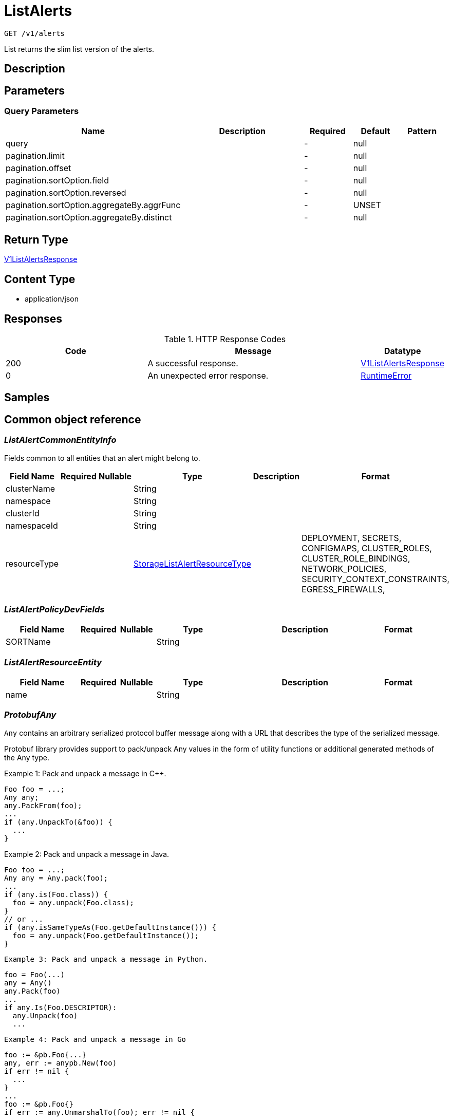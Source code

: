 // Auto-generated by scripts. Do not edit.
:_mod-docs-content-type: ASSEMBLY
:context: _v1_alerts_get





[id="ListAlerts_{context}"]
= ListAlerts

:toc: macro
:toc-title:

toc::[]


`GET /v1/alerts`

List returns the slim list version of the alerts.

== Description







== Parameters





=== Query Parameters

[cols="2,3,1,1,1"]
|===
|Name| Description| Required| Default| Pattern

| query
|
| -
| null
|

| pagination.limit
|
| -
| null
|

| pagination.offset
|
| -
| null
|

| pagination.sortOption.field
|
| -
| null
|

| pagination.sortOption.reversed
|
| -
| null
|

| pagination.sortOption.aggregateBy.aggrFunc
|
| -
| UNSET
|

| pagination.sortOption.aggregateBy.distinct
|
| -
| null
|

|===


== Return Type

<<V1ListAlertsResponse_{context}, V1ListAlertsResponse>>


== Content Type

* application/json

== Responses

.HTTP Response Codes
[cols="2,3,1"]
|===
| Code | Message | Datatype


| 200
| A successful response.
|  <<V1ListAlertsResponse_{context}, V1ListAlertsResponse>>


| 0
| An unexpected error response.
|  <<RuntimeError_{context}, RuntimeError>>

|===

== Samples









ifdef::internal-generation[]
== Implementation



endif::internal-generation[]


[id="common-object-reference_{context}"]
== Common object reference



[id="ListAlertCommonEntityInfo_{context}"]
=== _ListAlertCommonEntityInfo_
 

Fields common to all entities that an alert might belong to.


[.fields-ListAlertCommonEntityInfo]
[cols="2,1,1,2,4,1"]
|===
| Field Name| Required| Nullable | Type| Description | Format

| clusterName
| 
| 
|   String  
| 
|     

| namespace
| 
| 
|   String  
| 
|     

| clusterId
| 
| 
|   String  
| 
|     

| namespaceId
| 
| 
|   String  
| 
|     

| resourceType
| 
| 
|  <<StorageListAlertResourceType_{context}, StorageListAlertResourceType>>  
| 
|    DEPLOYMENT, SECRETS, CONFIGMAPS, CLUSTER_ROLES, CLUSTER_ROLE_BINDINGS, NETWORK_POLICIES, SECURITY_CONTEXT_CONSTRAINTS, EGRESS_FIREWALLS,  

|===



[id="ListAlertPolicyDevFields_{context}"]
=== _ListAlertPolicyDevFields_
 




[.fields-ListAlertPolicyDevFields]
[cols="2,1,1,2,4,1"]
|===
| Field Name| Required| Nullable | Type| Description | Format

| SORTName
| 
| 
|   String  
| 
|     

|===



[id="ListAlertResourceEntity_{context}"]
=== _ListAlertResourceEntity_
 




[.fields-ListAlertResourceEntity]
[cols="2,1,1,2,4,1"]
|===
| Field Name| Required| Nullable | Type| Description | Format

| name
| 
| 
|   String  
| 
|     

|===



[id="ProtobufAny_{context}"]
=== _ProtobufAny_
 

`Any` contains an arbitrary serialized protocol buffer message along with a
URL that describes the type of the serialized message.

Protobuf library provides support to pack/unpack Any values in the form
of utility functions or additional generated methods of the Any type.

Example 1: Pack and unpack a message in C++.

    Foo foo = ...;
    Any any;
    any.PackFrom(foo);
    ...
    if (any.UnpackTo(&foo)) {
      ...
    }

Example 2: Pack and unpack a message in Java.

    Foo foo = ...;
    Any any = Any.pack(foo);
    ...
    if (any.is(Foo.class)) {
      foo = any.unpack(Foo.class);
    }
    // or ...
    if (any.isSameTypeAs(Foo.getDefaultInstance())) {
      foo = any.unpack(Foo.getDefaultInstance());
    }

 Example 3: Pack and unpack a message in Python.

    foo = Foo(...)
    any = Any()
    any.Pack(foo)
    ...
    if any.Is(Foo.DESCRIPTOR):
      any.Unpack(foo)
      ...

 Example 4: Pack and unpack a message in Go

     foo := &pb.Foo{...}
     any, err := anypb.New(foo)
     if err != nil {
       ...
     }
     ...
     foo := &pb.Foo{}
     if err := any.UnmarshalTo(foo); err != nil {
       ...
     }

The pack methods provided by protobuf library will by default use
'type.googleapis.com/full.type.name' as the type URL and the unpack
methods only use the fully qualified type name after the last '/'
in the type URL, for example "foo.bar.com/x/y.z" will yield type
name "y.z".

==== JSON representation
The JSON representation of an `Any` value uses the regular
representation of the deserialized, embedded message, with an
additional field `@type` which contains the type URL. Example:

    package google.profile;
    message Person {
      string first_name = 1;
      string last_name = 2;
    }

    {
      "@type": "type.googleapis.com/google.profile.Person",
      "firstName": <string>,
      "lastName": <string>
    }

If the embedded message type is well-known and has a custom JSON
representation, that representation will be embedded adding a field
`value` which holds the custom JSON in addition to the `@type`
field. Example (for message [google.protobuf.Duration][]):

    {
      "@type": "type.googleapis.com/google.protobuf.Duration",
      "value": "1.212s"
    }


[.fields-ProtobufAny]
[cols="2,1,1,2,4,1"]
|===
| Field Name| Required| Nullable | Type| Description | Format

| typeUrl
| 
| 
|   String  
| A URL/resource name that uniquely identifies the type of the serialized protocol buffer message. This string must contain at least one \"/\" character. The last segment of the URL's path must represent the fully qualified name of the type (as in `path/google.protobuf.Duration`). The name should be in a canonical form (e.g., leading \".\" is not accepted).  In practice, teams usually precompile into the binary all types that they expect it to use in the context of Any. However, for URLs which use the scheme `http`, `https`, or no scheme, one can optionally set up a type server that maps type URLs to message definitions as follows:  * If no scheme is provided, `https` is assumed. * An HTTP GET on the URL must yield a [google.protobuf.Type][]   value in binary format, or produce an error. * Applications are allowed to cache lookup results based on the   URL, or have them precompiled into a binary to avoid any   lookup. Therefore, binary compatibility needs to be preserved   on changes to types. (Use versioned type names to manage   breaking changes.)  Note: this functionality is not currently available in the official protobuf release, and it is not used for type URLs beginning with type.googleapis.com. As of May 2023, there are no widely used type server implementations and no plans to implement one.  Schemes other than `http`, `https` (or the empty scheme) might be used with implementation specific semantics.
|     

| value
| 
| 
|   byte[]  
| Must be a valid serialized protocol buffer of the above specified type.
| byte    

|===



[id="RuntimeError_{context}"]
=== _RuntimeError_
 




[.fields-RuntimeError]
[cols="2,1,1,2,4,1"]
|===
| Field Name| Required| Nullable | Type| Description | Format

| error
| 
| 
|   String  
| 
|     

| code
| 
| 
|   Integer  
| 
| int32    

| message
| 
| 
|   String  
| 
|     

| details
| 
| 
|   List   of <<ProtobufAny_{context}, ProtobufAny>>
| 
|     

|===



[id="StorageEnforcementAction_{context}"]
=== _StorageEnforcementAction_
 

 - FAIL_KUBE_REQUEST_ENFORCEMENT: FAIL_KUBE_REQUEST_ENFORCEMENT takes effect only if admission control webhook is enabled to listen on exec and port-forward events.
 - FAIL_DEPLOYMENT_CREATE_ENFORCEMENT: FAIL_DEPLOYMENT_CREATE_ENFORCEMENT takes effect only if admission control webhook is configured to enforce on object creates.
 - FAIL_DEPLOYMENT_UPDATE_ENFORCEMENT: FAIL_DEPLOYMENT_UPDATE_ENFORCEMENT takes effect only if admission control webhook is configured to enforce on object updates.




[.fields-StorageEnforcementAction]
[cols="1"]
|===
| Enum Values

| UNSET_ENFORCEMENT
| SCALE_TO_ZERO_ENFORCEMENT
| UNSATISFIABLE_NODE_CONSTRAINT_ENFORCEMENT
| KILL_POD_ENFORCEMENT
| FAIL_BUILD_ENFORCEMENT
| FAIL_KUBE_REQUEST_ENFORCEMENT
| FAIL_DEPLOYMENT_CREATE_ENFORCEMENT
| FAIL_DEPLOYMENT_UPDATE_ENFORCEMENT

|===


[id="StorageLifecycleStage_{context}"]
=== _StorageLifecycleStage_
 






[.fields-StorageLifecycleStage]
[cols="1"]
|===
| Enum Values

| DEPLOY
| BUILD
| RUNTIME

|===


[id="StorageListAlert_{context}"]
=== _StorageListAlert_
 




[.fields-StorageListAlert]
[cols="2,1,1,2,4,1"]
|===
| Field Name| Required| Nullable | Type| Description | Format

| id
| 
| 
|   String  
| 
|     

| lifecycleStage
| 
| 
|  <<StorageLifecycleStage_{context}, StorageLifecycleStage>>  
| 
|    DEPLOY, BUILD, RUNTIME,  

| time
| 
| 
|   Date  
| 
| date-time    

| policy
| 
| 
| <<StorageListAlertPolicy_{context}, StorageListAlertPolicy>>    
| 
|     

| state
| 
| 
|  <<StorageViolationState_{context}, StorageViolationState>>  
| 
|    ACTIVE, SNOOZED, RESOLVED, ATTEMPTED,  

| enforcementCount
| 
| 
|   Integer  
| 
| int32    

| enforcementAction
| 
| 
|  <<StorageEnforcementAction_{context}, StorageEnforcementAction>>  
| 
|    UNSET_ENFORCEMENT, SCALE_TO_ZERO_ENFORCEMENT, UNSATISFIABLE_NODE_CONSTRAINT_ENFORCEMENT, KILL_POD_ENFORCEMENT, FAIL_BUILD_ENFORCEMENT, FAIL_KUBE_REQUEST_ENFORCEMENT, FAIL_DEPLOYMENT_CREATE_ENFORCEMENT, FAIL_DEPLOYMENT_UPDATE_ENFORCEMENT,  

| commonEntityInfo
| 
| 
| <<ListAlertCommonEntityInfo_{context}, ListAlertCommonEntityInfo>>    
| 
|     

| deployment
| 
| 
| <<StorageListAlertDeployment_{context}, StorageListAlertDeployment>>    
| 
|     

| resource
| 
| 
| <<ListAlertResourceEntity_{context}, ListAlertResourceEntity>>    
| 
|     

|===



[id="StorageListAlertDeployment_{context}"]
=== _StorageListAlertDeployment_
 




[.fields-StorageListAlertDeployment]
[cols="2,1,1,2,4,1"]
|===
| Field Name| Required| Nullable | Type| Description | Format

| id
| 
| 
|   String  
| 
|     

| name
| 
| 
|   String  
| 
|     

| clusterName
| 
| 
|   String  
| This field is deprecated and can be found in CommonEntityInfo. It will be removed from here in a future release.
|     

| namespace
| 
| 
|   String  
| This field is deprecated and can be found in CommonEntityInfo. It will be removed from here in a future release.
|     

| clusterId
| 
| 
|   String  
| This field is deprecated and can be found in CommonEntityInfo. It will be removed from here in a future release.
|     

| inactive
| 
| 
|   Boolean  
| 
|     

| namespaceId
| 
| 
|   String  
| This field is deprecated and can be found in CommonEntityInfo. It will be removed from here in a future release.
|     

|===



[id="StorageListAlertPolicy_{context}"]
=== _StorageListAlertPolicy_
 




[.fields-StorageListAlertPolicy]
[cols="2,1,1,2,4,1"]
|===
| Field Name| Required| Nullable | Type| Description | Format

| id
| 
| 
|   String  
| 
|     

| name
| 
| 
|   String  
| 
|     

| severity
| 
| 
|  <<StorageSeverity_{context}, StorageSeverity>>  
| 
|    UNSET_SEVERITY, LOW_SEVERITY, MEDIUM_SEVERITY, HIGH_SEVERITY, CRITICAL_SEVERITY,  

| description
| 
| 
|   String  
| 
|     

| categories
| 
| 
|   List   of `string`
| 
|     

| developerInternalFields
| 
| 
| <<ListAlertPolicyDevFields_{context}, ListAlertPolicyDevFields>>    
| 
|     

|===



[id="StorageListAlertResourceType_{context}"]
=== _StorageListAlertResourceType_
 A special ListAlert-only enumeration of all resource types. Unlike Alert.Resource.ResourceType this also includes deployment as a type This must be kept in sync with Alert.Resource.ResourceType (excluding the deployment value)






[.fields-StorageListAlertResourceType]
[cols="1"]
|===
| Enum Values

| DEPLOYMENT
| SECRETS
| CONFIGMAPS
| CLUSTER_ROLES
| CLUSTER_ROLE_BINDINGS
| NETWORK_POLICIES
| SECURITY_CONTEXT_CONSTRAINTS
| EGRESS_FIREWALLS

|===


[id="StorageSeverity_{context}"]
=== _StorageSeverity_
 






[.fields-StorageSeverity]
[cols="1"]
|===
| Enum Values

| UNSET_SEVERITY
| LOW_SEVERITY
| MEDIUM_SEVERITY
| HIGH_SEVERITY
| CRITICAL_SEVERITY

|===


[id="StorageViolationState_{context}"]
=== _StorageViolationState_
 






[.fields-StorageViolationState]
[cols="1"]
|===
| Enum Values

| ACTIVE
| SNOOZED
| RESOLVED
| ATTEMPTED

|===


[id="V1ListAlertsResponse_{context}"]
=== _V1ListAlertsResponse_
 




[.fields-V1ListAlertsResponse]
[cols="2,1,1,2,4,1"]
|===
| Field Name| Required| Nullable | Type| Description | Format

| alerts
| 
| 
|   List   of <<StorageListAlert_{context}, StorageListAlert>>
| 
|     

|===



